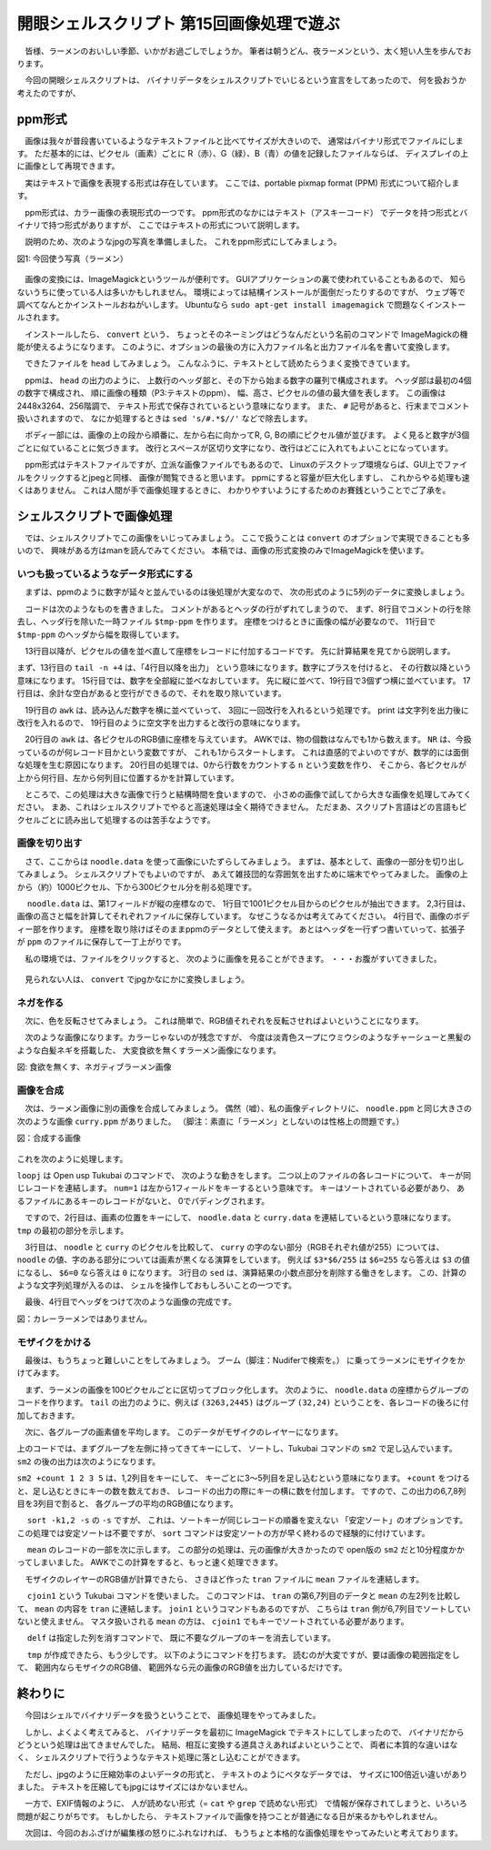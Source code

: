 ==============================================================
開眼シェルスクリプト 第15回画像処理で遊ぶ
==============================================================

　皆様、ラーメンのおいしい季節、いかがお過ごしでしょうか。
筆者は朝うどん、夜ラーメンという、太く短い人生を歩んでおります。

　今回の開眼シェルスクリプトは、
バイナリデータをシェルスクリプトでいじるという宣言をしてあったので、
何を扱おうか考えたのですが、



ppm形式
==============================================================

　画像は我々が普段書いているようなテキストファイルと比べてサイズが大きいので、
通常はバイナリ形式でファイルにします。
ただ基本的には、ピクセル（画素）ごとに
R（赤）、G（緑）、B（青）の値を記録したファイルならば、
ディスプレイの上に画像として再現できます。

　実はテキストで画像を表現する形式は存在しています。
ここでは、portable pixmap format (PPM) 形式について紹介します。


　ppm形式は、カラー画像の表現形式の一つです。
ppm形式のなかにはテキスト（アスキーコード）
でデータを持つ形式とバイナリで持つ形式がありますが、
ここではテキストの形式について説明します。

　説明のため、次のようなjpgの写真を準備しました。
これをppm形式にしてみましょう。

図1: 今回使う写真（ラーメン）

.. figure:: ./201303/noodle.jpg
	:alt: ラーメン
	:width: 30%


　画像の変換には、ImageMagickというツールが便利です。
GUIアプリケーションの裏で使われていることもあるので、
知らないうちに使っている人は多いかもしれません。
環境によっては結構インストールが面倒だったりするのですが、
ウェブ等で調べてなんとかインストールおねがいします。
Ubuntuなら ``sudo apt-get install imagemagick``
で問題なくインストールされます。

　インストールしたら、 ``convert`` という、
ちょっとそのネーミングはどうなんだという名前のコマンドで
ImageMagickの機能が使えるようになります。
このように、オプションの最後の方に入力ファイル名と出力ファイル名を書いて変換します。

.. code-block:: bash
	:linenos:
	
	$ convert -compress none noodle.jpg noodle.ppm
	//ちょっと大きすぎか・・・
	$ ls -lh noodle.*
	-rw-rw-r-- 1 ueda ueda 1.8M 12月 13 11:11 noodle.jpg
	-rw-rw-r-- 1 ueda ueda  83M 12月 13 13:06 noodle.ppm


　できたファイルを ``head`` してみましょう。
こんなふうに、テキストとして読めたらうまく変換できています。

.. code-block:: bash
	:linenos:
	
	$ head noodle.ppm 
	P3
	2448 3264
	255
	112 14 13 112 14 13 113 15 14 114 16 15 112 14 13 111 13 12 111 13 12 
	111 13 12 113 15 14 115 17 16 113 15 ...

　ppmは、 ``head`` の出力のように、
上数行のヘッダ部と、その下から始まる数字の羅列で構成されます。
ヘッダ部は最初の4個の数字で構成され、
順に画像の種類（P3:テキストのppm）、
幅、高さ、ピクセルの値の最大値を表します。
この画像は2448x3264、256階調で、
テキスト形式で保存されているという意味になります。
また、 ``#`` 記号があると、行末までコメント扱いされますので、
なにか処理するときは ``sed 's/#.*$//'`` などで除去します。

　ボディー部には、画像の上の段から順番に、左から右に向かってR, G, Bの順にピクセル値が並びます。
よく見ると数字が3個ごとに似ていることに気づきます。
改行とスペースが区切り文字になり、改行はどこに入れてもよいことになっています。

　ppm形式はテキストファイルですが、立派な画像ファイルでもあるので、
Linuxのデスクトップ環境ならば、GUI上でファイルをクリックするとjpegと同様、
画像が閲覧できると思います。
ppmにすると容量が巨大化しますし、
これからやる処理も速くはありません。
これは人間が手で画像処理するときに、
わかりやすいようにするためのお賽銭ということでご了承を。

シェルスクリプトで画像処理
==============================================================

　では、シェルスクリプトでこの画像をいじってみましょう。
ここで扱うことは ``convert`` のオプションで実現できることも多いので、
興味がある方はmanを読んでみてください。
本稿では、画像の形式変換のみでImageMagickを使います。


いつも扱っているようなデータ形式にする
--------------------------------------------------------------

　まずは、ppmのように数字が延々と並んでいるのは後処理が大変なので、
次の形式のように5列のデータに変換しましょう。

.. code-block:: bash
	:linenos:
	
	縦の位置 横の位置 Rの値 Gの値 Bの値
	...

　コードは次のようなものを書きました。
コメントがあるとヘッダの行がずれてしまうので、
まず、8行目でコメントの行を除去し、ヘッダ行を除いた一時ファイル
``$tmp-ppm`` を作ります。
座標をつけるときに画像の幅が必要なので、
11行目で ``$tmp-ppm`` のヘッダから幅を取得しています。

.. code-block:: bash
	:linenos:
	
	$ cat ppm2data 
	#!/bin/bash 
	# ppmを座標とピクセル値のレコードに変換
	# written by R. Ueda / Dec. 13, 2012
	tmp=/tmp/$$
	
	#コメント行の除去
	grep -v '^#' < /dev/stdin > $tmp-ppm
	
	#幅（ヘッダ二行目の最初の数字）を代入
	W=$(awk 'NR==2{print $1}' $tmp-ppm)
	
	tail -n +4 $tmp-ppm				|
	#数字を縦に並べる
	tr ' ' '\n'					|
	#空行が入るので除去
	grep -v '^$'					|
	#3個ごとに数字を1レコードにする
	awk '{printf("%d ",$1);if(NR%3==0){print ""}}'	|
	awk -v w=$W '{n=NR-1;print int(n/w),n%w,$0}'	|
	#出力: 1.縦の座標 2.横の座標 3-5. R,G,B値
	awk '{print sprintf("%04d %04d",$1,$2),$3,$4,$5}'

	rm -f $tmp-*
	exit 0

　13行目以降が、ピクセルの値を並べ直して座標をレコードに付加するコードです。
先に計算結果を見てから説明します。

.. code-block:: bash
	:linenos:
	
	$ cat noodle.ppm | ./ppm2data > noodle.data
	$ head -n 3 noodle.data 
	0 0 112 14 13 
	0 1 112 14 13 
	0 2 113 15 14 
	$ tail -n 3 noodle.data 
	0000 0000 112 14 13
	0000 0001 112 14 13
	0000 0002 113 15 14
	//ppmよりさらに巨大化
	$ ls -lh noodle.data 
	-rw-rw-r-- 1 ueda ueda 158M 12月 14 10:58 noodle.data

まず、13行目の ``tail -n +4`` は、「4行目以降を出力」
という意味になります。数字にプラスを付けると、
その行数以降という意味になります。
15行目では、数字を全部縦に並べなおしています。
先に縦に並べて、19行目で3個ずつ横に並べています。
17行目は、余計な空白があると空行ができるので、それを取り除いています。

　19行目の ``awk`` は、読み込んだ数字を横に並べていって、
3回に一回改行を入れるという処理です。
print は文字列を出力後に改行を入れるので、
19行目のように空文字を出力すると改行の意味になります。

　20行目の ``awk`` は、各ピクセルのRGB値に座標を与えています。
AWKでは、物の個数はなんでも1から数えます。
``NR``  は、今扱っているのが何レコード目かという変数ですが、
これも1からスタートします。
これは直感的でよいのですが、数学的には面倒な処理を生む原因になります。
20行目の処理では、0から行数をカウントする ``n`` という変数を作り、
そこから、各ピクセルが上から何行目、左から何列目に位置するかを計算しています。

　ところで、この処理は大きな画像で行うと結構時間を食いますので、
小さめの画像で試してから大きな画像を処理してみてください。
まあ、これはシェルスクリプトでやると高速処理は全く期待できません。
ただまあ、スクリプト言語はどの言語もピクセルごとに読み出して処理するのは苦手なようです。

画像を切り出す
--------------------------------------------------------------

　さて、ここからは ``noodle.data`` を使って画像にいたずらしてみましょう。
まずは、基本として、画像の一部分を切り出してみましょう。
シェルスクリプトでもよいのですが、
あえて雑技団的な雰囲気を出すために端末でやってみました。
画像の上から（約）1000ピクセル、下から300ピクセル分を削る処理です。

.. code-block:: bash
	:linenos:
	
	$ awk '$1>"1000" && $1<"2764"' noodle.data > tmp
	$ H=$(awk '{print $1}' tmp | uniq | wc -l)
	$ W=$(awk '{print $2}' tmp | tail -n 1 | sed 's/^00*//' | awk '{print $1+1}')
	$ awk '{print $3,$4,$5}' tmp > body
	$ echo P3 > header
	$ echo $W $H >> header 
	$ echo 255 >> header 
	$ cat header body > hoge.ppm
	
　 ``noodle.data`` は、第1フィールドが縦の座標なので、
1行目で1001ピクセル目からのピクセルが抽出できます。
2,3行目は、画像の高さと幅を計算してそれぞれファイルに保存しています。
なぜこうなるかは考えてみてください。
4行目で、画像のボディー部を作ります。
座標を取り除けばそのままppmのデータとして使えます。
あとはヘッダを一行ずつ書いていって、拡張子が ``ppm``
のファイルに保存して一丁上がりです。

　私の環境では、ファイルをクリックすると、
次のように画像を見ることができます。
・・・お腹がすいてきました。

.. figure:: ./201303/hogescreen.jpg
	:alt: ラーメン
	:width: 30%

　見られない人は、 ``convert`` でjpgかなにかに変換しましょう。

.. code-block:: bash
	:linenos:
	
	$ convert hoge.ppm hoge.jpg

ネガを作る
--------------------------------------------------------------

　次に、色を反転させてみましょう。
これは簡単で、RGB値それぞれを反転させればよいということになります。

.. code-block:: bash
	:linenos:
	
	$ cat noodle.data | awk '{print 255-$3,255-$4,255-$5}' > body
	//もとのヘッダをつける
	$ head -n 3 hoge.ppm | cat - body > nega.ppm

　次のような画像になります。カラーじゃないのが残念ですが、
今度は淡青色スープにウミウシのようなチャーシューと黒髪のような白髪ネギを搭載した、
大変食欲を無くすラーメン画像になります。

図: 食欲を無くす、ネガティブラーメン画像

.. figure:: ./201303/nega.png
	:alt: ネガ
	:width: 30%


画像を合成
--------------------------------------------------------------

　次は、ラーメン画像に別の画像を合成してみましょう。
偶然（嘘）、私の画像ディレクトリに、 ``noodle.ppm`` 
と同じ大きさの次のような画像 ``curry.ppm`` がありました。
（脚注：素直に「ラーメン」としないのは性格上の問題です。）

図：合成する画像

.. figure:: ./201303/curry.png
	:alt: 
	:width: 30%

これを次のように処理します。

.. code-block:: bash
	:linenos:
	
	$ cat curry.ppm | ./ppm2data > curry.data
	$ loopj num=2 noodle.data curry.data > tmp
	$ cat tmp | awk '{print $3*$6/255,$4*$7/255,$5*$8/255}' | sed 's/\.[0-9]*//g' > body
	$ head -n 3 noodle.ppm | cat - body > curry_noodle.ppm

``loopj`` は Open usp Tukubai のコマンドで、
次のような動きをします。
二つ以上のファイルの各レコードについて、
キーが同じレコードを連結します。
``num=1`` は左から1フィールドをキーするという意味です。
キーはソートされている必要があり、
あるファイルにあるキーのレコードがないと、
0でパディングされます。

.. code-block:: bash
	:linenos:

	ueda@uedadsk:~/GIT/SD_GENKOU/201303$ cat file1
	001 aaa 123
	003 bbb 234
	ueda@uedadsk:~/GIT/SD_GENKOU/201303$ cat file2
	001 AAA
	002 BBB
	004 CCC
	ueda@uedadsk:~/GIT/SD_GENKOU/201303$ loopj num=1 file1 file2 
	001 aaa 123 AAA
	002 0 0 BBB
	003 bbb 234 0
	004 0 0 CCC


　ですので、2行目は、画素の位置をキーにして、
``noodle.data`` と ``curry.data`` を連結しているという意味になります。
``tmp`` の最初の部分を示します。

.. code-block:: bash
	:linenos:
	
	$ head -n 3 tmp
	0000 0000 112 14 13 255 255 255
	0000 0001 112 14 13 255 255 255
	0000 0002 113 15 14 255 255 255

　3行目は、 ``noodle`` と ``curry`` のピクセルを比較して、
``curry`` の字のない部分（RGBそれぞれ値が255）については、
``noodle`` の値、字のある部分については画素が黒くなる演算をしています。
例えば ``$3*$6/255`` は ``$6=255`` なら答えは ``$3`` の値になるし、
``$6=0`` なら答えは ``0`` になります。
3行目の ``sed`` は、演算結果の小数点部分を削除する働きをします。
この、計算のような文字列処理が入るのは、
シェルを操作しておもしろいことの一つです。

　最後、4行目でヘッダをつけて次のような画像の完成です。

図：カレーラーメンではありません。

.. figure:: ./201303/curry_noodle.png
	:alt: カレーラーメン
	:width: 30%
	

モザイクをかける
--------------------------------------------------------------

　最後は、もうちょっと難しいことをしてみましょう。
ブーム（脚注：Nudiferで検索を。）
に乗ってラーメンにモザイクをかけてみます。

　まず、ラーメンの画像を100ピクセルごとに区切ってブロック化します。
次のように、 ``noodle.data`` の座標からグループのコードを作ります。
``tail`` の出力のように、例えば ``(3263,2445)``
はグループ ``(32,24)`` ということを、各レコードの後ろに付加しておきます。

.. code-block:: bash
	:linenos:
	
	$ awk '{print $0,substr($1,1,2),substr($2,1,2)}' noodle.data > tran
	$ tail -n 3 tran 
	3263 2445 199 132 90 32 24
	3263 2446 198 131 89 32 24
	3263 2447 199 132 90 32 24


　次に、各グループの画素値を平均します。
このデータがモザイクのレイヤーになります。

.. code-block:: bash
	:linenos:
	
	$ awk '{print $6,$7,$3,$4,$5}' tran | sort -k1,2 -s | sm2 +count 1 2 3 5 | awk '{print $1,$2,$4/$3,$5/$3,$6/$3}' | sed 's/\.[0-9]*//g' > mean

上のコードでは、まずグループを左側に持ってきてキーにして、
ソートし、Tukubai コマンドの ``sm2`` で足し込んでいます。
``sm2`` の後の出力は次のようになります。

.. code-block:: bash
	:linenos:
	
	$ awk '{print $6,$7,$3,$4,$5}' tran | sort -k1,2 -s | sm2 +count 1 2 3 5 | head -n 3
	00 00 10000 1096186 274854 214869
	00 01 10000 1049205 268678 207120
	00 02 10000 1048624 266316 212040

``sm2 +count 1 2 3 5`` は、1,2列目をキーにして、
キーごとに3～5列目を足し込むという意味になります。
``+count`` をつけると、足し込むときにキーの数を数えておき、
レコードの出力の際にキーの横に数を付加します。
ですので、この出力の6,7,8列目を3列目で割ると、
各グループの平均のRGB値になります。

　 ``sort -k1,2 -s`` の ``-s`` ですが、
これは、ソートキーが同じレコードの順番を変えない
「安定ソート」のオプションです。
この処理では安定ソートは不要ですが、 ``sort``
コマンドは安定ソートの方が早く終わるので経験的に付けています。

　 ``mean`` のレコードの一部を次に示します。
この部分の処理は、元の画像が大きかったので
open版の ``sm2`` だと10分程度かかってしまいました。
AWKでこの計算をすると、もっと速く処理できます。

.. code-block:: bash
	:linenos:
	
	$ tail -n 3 mean 
	32 22 194 132 78
	32 23 200 137 86
	32 24 200 138 89

　モザイクのレイヤーのRGB値が計算できたら、
さきほど作った ``tran`` ファイルに ``mean``
ファイルを連結します。

.. code-block:: bash
	:linenos:
	
	$ cjoin1 key=6/7 mean tran | delf 6 7 > tmp
	$ tail -n 3 tmp
	3263 2445 199 132 90 200 138 89
	3263 2446 198 131 89 200 138 89
	3263 2447 199 132 90 200 138 89
	//↑座標、もとのRGB値、モザイクのRGB値

　 ``cjoin1`` という Tukubai コマンドを使いました。
このコマンドは、 ``tran``
の第6,7列目のデータと ``mean`` の左2列を比較して、
``mean`` の内容を ``tran`` に連結します。
``join1`` というコマンドもあるのですが、
こちらは ``tran`` 側が6,7列目でソートしていないと使えません。
マスタ扱いされる ``mean`` の方は、
``cjoin1`` でもキーでソートされている必要があります。

　 ``delf`` は指定した列を消すコマンドで、
既に不要なグループのキーを消去しています。

　 ``tmp`` が作成できたら、もう少しです。
以下のようにコマンドを打ちます。
読むのが大変ですが、要は画像の範囲指定をして、
範囲内ならモザイクのRGB値、
範囲外なら元の画像のRGB値を出力しているだけです。

.. code-block:: bash
	:linenos:
	
	$ awk '{if($1>=1000&&$1<=2400&&$2>=100&&$2<=2000){print $6,$7,$8}else{print $3,$4,$5}}' tmp > body
	$ head -n 3 noodle.ppm | cat - body > moz.ppm

.. figure:: ./201303/moz.png
	:alt: モザイク
	:width: 30%



終わりに
==============================================================

　今回はシェルでバイナリデータを扱うということで、
画像処理をやってみました。

　しかし、よくよく考えてみると、
バイナリデータを最初に
ImageMagick でテキストにしてしまったので、
バイナリだからどうという処理は出てきませんでした。
結局、相互に変換する道具さえあればよいということで、
両者に本質的な違いはなく、
シェルスクリプトで行うようなテキスト処理に落とし込むことができます。

　ただし、jpgのように圧縮効率のよいデータの形式と、
テキストのようにベタなデータでは、
サイズに100倍近い違いがありました。
テキストを圧縮してもjpgにはサイズにはかないません。

　一方で、EXIF情報のように、
人が読めない形式（= ``cat`` や ``grep`` で読めない形式）
で情報が保存されてしまうと、いろいろ問題が起こりがちです。
もしかしたら、
テキストファイルで画像を持つことが普通になる日が来るかもやしれません。

　次回は、今回のおふざけが編集様の怒りにふれなければ、
もうちょと本格的な画像処理をやってみたいと考えております。

